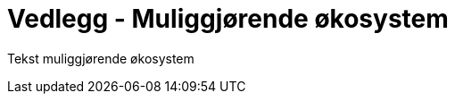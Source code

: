 = Vedlegg - Muliggjørende økosystem
:wysiwig_editing: 1
ifeval::[{wysiwig_editing} == 1]
:imagepath: ../images/
endif::[]
ifeval::[{wysiwig_editing} == 0]
:imagepath: main@unit-ra:unit-ra-datadeling-muliggjørende-økosystem:
endif::[]
:toc: left
:experimental:
:toclevels: 4
:sectnums:
:sectnumlevels: 9

Tekst muliggjørende økosystem

